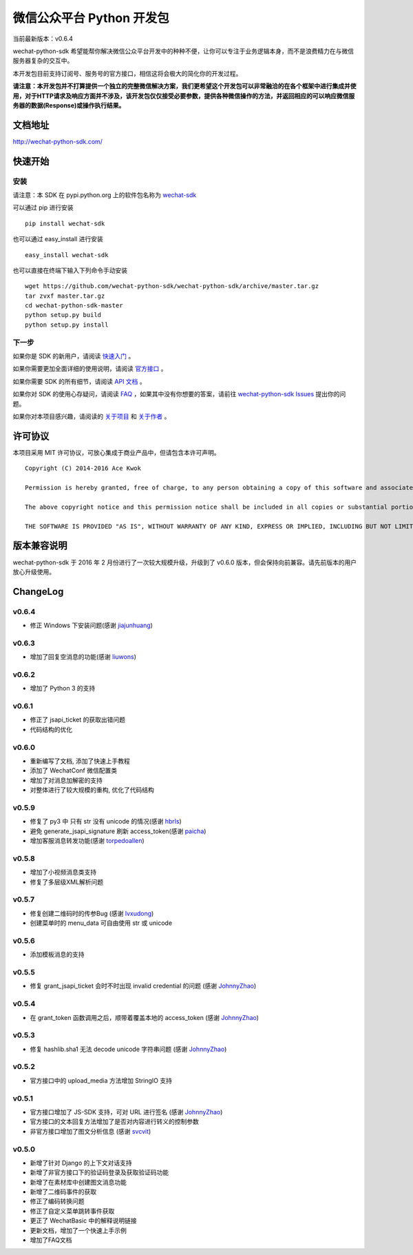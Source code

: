 微信公众平台 Python 开发包
===========================

.. image:: docs/docs/img/logo.png

当前最新版本：v0.6.4

wechat-python-sdk 希望能帮你解决微信公众平台开发中的种种不便，让你可以专注于业务逻辑本身，而不是浪费精力在与微信服务器复杂的交互中。

本开发包目前支持订阅号、服务号的官方接口，相信这将会极大的简化你的开发过程。

**请注意：本开发包并不打算提供一个独立的完整微信解决方案，我们更希望这个开发包可以非常融洽的在各个框架中进行集成并使用，对于HTTP请求及响应方面并不涉及，该开发包仅仅接受必要参数，提供各种微信操作的方法，并返回相应的可以响应微信服务器的数据(Response)或操作执行结果。**

文档地址
----------------------------

`http://wechat-python-sdk.com/ <http://wechat-python-sdk.com/>`_

快速开始
----------------------------

安装
^^^^^^^^^^^^^^^^^^^^^^^^^^^

请注意：本 SDK 在 pypi.python.org 上的软件包名称为 `wechat-sdk <https://pypi.python.org/pypi/wechat-sdk>`_

可以通过 pip 进行安装

::

    pip install wechat-sdk

也可以通过 easy_install 进行安装

::

    easy_install wechat-sdk

也可以直接在终端下输入下列命令手动安装

::

    wget https://github.com/wechat-python-sdk/wechat-python-sdk/archive/master.tar.gz
    tar zvxf master.tar.gz
    cd wechat-python-sdk-master
    python setup.py build
    python setup.py install

下一步
^^^^^^^^^^^^^^^^^^^^^^^^^^^

如果你是 SDK 的新用户，请阅读 `快速入门 <http://wechat-python-sdk.com/quickstart/intro/>`_ 。

如果你需要更加全面详细的使用说明，请阅读 `官方接口 <http://wechat-python-sdk.com/official/intro/>`_ 。

如果你需要 SDK 的所有细节，请阅读 `API 文档 <http://wechat-python-sdk.com/api/wechatconf/>`_ 。

如果你对 SDK 的使用心存疑问，请阅读 `FAQ <http://wechat-python-sdk.com/faq/>`_ ，如果其中没有你想要的答案，请前往 `wechat-python-sdk Issues <https://github.com/wechat-python-sdk/wechat-python-sdk/issues>`_ 提出你的问题。

如果你对本项目感兴趣，请阅读的 `关于项目 <http://wechat-python-sdk.com/about/project/>`_ 和 `关于作者 <http://wechat-python-sdk.com/about/author/>`_ 。

许可协议
----------------------------

本项目采用 MIT 许可协议，可放心集成于商业产品中，但请包含本许可声明。

::

    Copyright (C) 2014-2016 Ace Kwok

    Permission is hereby granted, free of charge, to any person obtaining a copy of this software and associated documentation files (the "Software"), to deal in the Software without restriction, including without limitation the rights to use, copy, modify, merge, publish, distribute, sublicense, and/or sell copies of the Software, and to permit persons to whom the Software is furnished to do so, subject to the following conditions:

    The above copyright notice and this permission notice shall be included in all copies or substantial portions of the Software.

    THE SOFTWARE IS PROVIDED "AS IS", WITHOUT WARRANTY OF ANY KIND, EXPRESS OR IMPLIED, INCLUDING BUT NOT LIMITED TO THE WARRANTIES OF MERCHANTABILITY, FITNESS FOR A PARTICULAR PURPOSE AND NONINFRINGEMENT. IN NO EVENT SHALL THE AUTHORS OR COPYRIGHT HOLDERS BE LIABLE FOR ANY CLAIM, DAMAGES OR OTHER LIABILITY, WHETHER IN AN ACTION OF CONTRACT, TORT OR OTHERWISE, ARISING FROM, OUT OF OR IN CONNECTION WITH THE SOFTWARE OR THE USE OR OTHER DEALINGS IN THE SOFTWARE.

版本兼容说明
----------------------------

wechat-python-sdk 于 2016 年 2 月份进行了一次较大规模升级，升级到了 v0.6.0 版本，但会保持向前兼容。请先前版本的用户放心升级使用。

ChangeLog
----------------------------

v0.6.4
^^^^^^^^^^^^^^^^^^^^^^^^^^^

* 修正 Windows 下安装问题(感谢 `jiajunhuang <https://github.com/jiajunhuang>`_)

v0.6.3
^^^^^^^^^^^^^^^^^^^^^^^^^^^

* 增加了回复空消息的功能(感谢 `liuwons <https://github.com/liuwons>`_)

v0.6.2
^^^^^^^^^^^^^^^^^^^^^^^^^^^

* 增加了 Python 3 的支持

v0.6.1
^^^^^^^^^^^^^^^^^^^^^^^^^^^

* 修正了 jsapi_ticket 的获取出错问题
* 代码结构的优化

v0.6.0
^^^^^^^^^^^^^^^^^^^^^^^^^^^

* 重新编写了文档, 添加了快速上手教程
* 添加了 WechatConf 微信配置类
* 增加了对消息加解密的支持
* 对整体进行了较大规模的重构, 优化了代码结构

v0.5.9
^^^^^^^^^^^^^^^^^^^^^^^^^^^

* 修复了 py3 中 只有 str 没有 unicode 的情况(感谢 `hbrls <https://github.com/hbrls>`_)
* 避免 generate_jsapi_signature 刷新 access_token(感谢 `paicha <https://github.com/paicha>`_)
* 增加客服消息转发功能(感谢 `torpedoallen <https://github.com/torpedoallen>`_)

v0.5.8
^^^^^^^^^^^^^^^^^^^^^^^^^^^

* 增加了小视频消息类支持
* 修复了多层级XML解析问题

v0.5.7
^^^^^^^^^^^^^^^^^^^^^^^^^^^

* 修复创建二维码时的传参Bug (感谢 `lvxudong <https://github.com/lvxudong>`_)
* 创建菜单时的 menu_data 可自由使用 str 或 unicode

v0.5.6
^^^^^^^^^^^^^^^^^^^^^^^^^^^

* 添加模板消息的支持

v0.5.5
^^^^^^^^^^^^^^^^^^^^^^^^^^^

* 修复 grant_jsapi_ticket 会时不时出现 invalid credential 的问题 (感谢 `JohnnyZhao <https://github.com/JohnnyZhao>`_)

v0.5.4
^^^^^^^^^^^^^^^^^^^^^^^^^^^

* 在 grant_token 函数调用之后，顺带着覆盖本地的 access_token (感谢 `JohnnyZhao <https://github.com/JohnnyZhao>`_)

v0.5.3
^^^^^^^^^^^^^^^^^^^^^^^^^^^

* 修复 hashlib.sha1 无法 decode unicode 字符串问题 (感谢 `JohnnyZhao <https://github.com/JohnnyZhao>`_)

v0.5.2
^^^^^^^^^^^^^^^^^^^^^^^^^^^

* 官方接口中的 upload_media 方法增加 StringIO 支持

v0.5.1
^^^^^^^^^^^^^^^^^^^^^^^^^^^

* 官方接口增加了 JS-SDK 支持，可对 URL 进行签名 (感谢 `JohnnyZhao <https://github.com/JohnnyZhao>`_)
* 官方接口的文本回复方法增加了是否对内容进行转义的控制参数
* 非官方接口增加了图文分析信息 (感谢 `svcvit <https://github.com/svcvit>`_)

v0.5.0
^^^^^^^^^^^^^^^^^^^^^^^^^^^

* 新增了针对 Django 的上下文对话支持
* 新增了非官方接口下的验证码登录及获取验证码功能
* 新增了在素材库中创建图文消息功能
* 新增了二维码事件的获取
* 修正了编码转换问题
* 修正了自定义菜单跳转事件获取
* 更正了 WechatBasic 中的解释说明链接
* 更新文档，增加了一个快速上手示例
* 增加了FAQ文档


